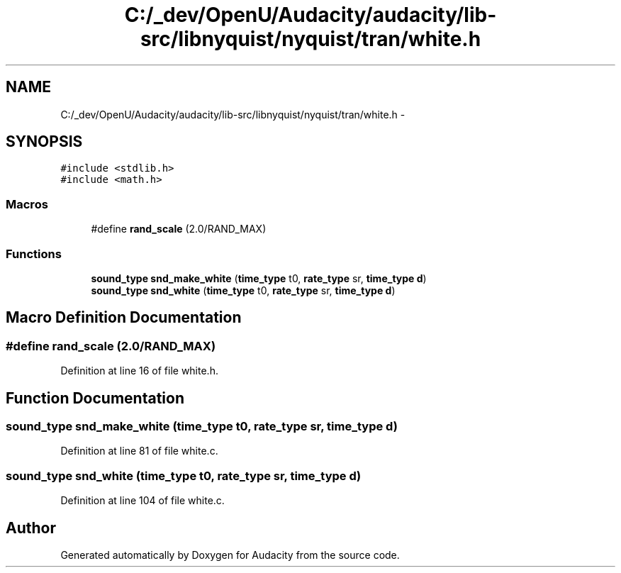 .TH "C:/_dev/OpenU/Audacity/audacity/lib-src/libnyquist/nyquist/tran/white.h" 3 "Thu Apr 28 2016" "Audacity" \" -*- nroff -*-
.ad l
.nh
.SH NAME
C:/_dev/OpenU/Audacity/audacity/lib-src/libnyquist/nyquist/tran/white.h \- 
.SH SYNOPSIS
.br
.PP
\fC#include <stdlib\&.h>\fP
.br
\fC#include <math\&.h>\fP
.br

.SS "Macros"

.in +1c
.ti -1c
.RI "#define \fBrand_scale\fP   (2\&.0/RAND_MAX)"
.br
.in -1c
.SS "Functions"

.in +1c
.ti -1c
.RI "\fBsound_type\fP \fBsnd_make_white\fP (\fBtime_type\fP t0, \fBrate_type\fP sr, \fBtime_type\fP \fBd\fP)"
.br
.ti -1c
.RI "\fBsound_type\fP \fBsnd_white\fP (\fBtime_type\fP t0, \fBrate_type\fP sr, \fBtime_type\fP \fBd\fP)"
.br
.in -1c
.SH "Macro Definition Documentation"
.PP 
.SS "#define rand_scale   (2\&.0/RAND_MAX)"

.PP
Definition at line 16 of file white\&.h\&.
.SH "Function Documentation"
.PP 
.SS "\fBsound_type\fP snd_make_white (\fBtime_type\fP t0, \fBrate_type\fP sr, \fBtime_type\fP d)"

.PP
Definition at line 81 of file white\&.c\&.
.SS "\fBsound_type\fP snd_white (\fBtime_type\fP t0, \fBrate_type\fP sr, \fBtime_type\fP d)"

.PP
Definition at line 104 of file white\&.c\&.
.SH "Author"
.PP 
Generated automatically by Doxygen for Audacity from the source code\&.

